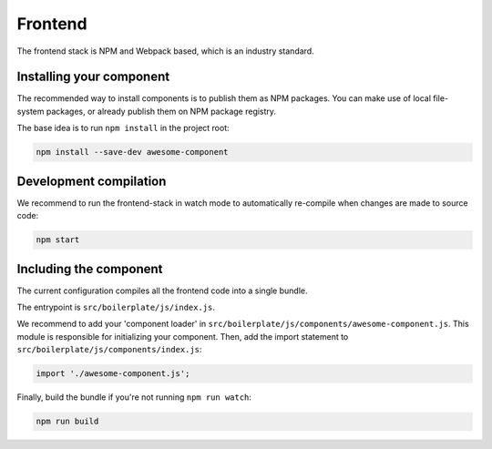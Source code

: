 ========
Frontend
========

The frontend stack is NPM and Webpack based, which is an industry standard.

Installing your component
=========================

The recommended way to install components is to publish them as NPM packages. You can
make use of local file-system packages, or already publish them on NPM package registry.

The base idea is to run ``npm install`` in the project root:

.. code-block:: bash

    npm install --save-dev awesome-component

Development compilation
=======================

We recommend to run the frontend-stack in watch mode to automatically re-compile when
changes are made to source code:

.. code-block:: bash

    npm start

Including the component
=======================

The current configuration compiles all the frontend code into a single bundle.

The entrypoint is ``src/boilerplate/js/index.js``.

We recommend to add your 'component loader' in
``src/boilerplate/js/components/awesome-component.js``. This module is responsible for
initializing your component. Then, add the import statement to
``src/boilerplate/js/components/index.js``:

.. code-block:: js

    import './awesome-component.js';

Finally, build the bundle if you're not running ``npm run watch``:

.. code-block:: bash

    npm run build
